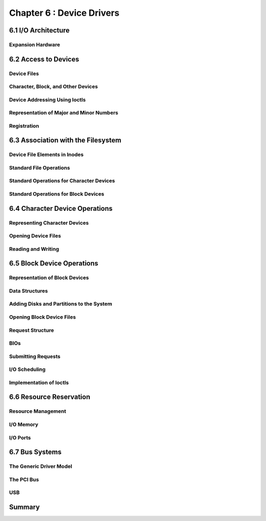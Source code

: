 
Chapter 6 : Device Drivers
####################################################


6.1 I/O Architecture
==================================


Expansion Hardware
--------------------------------------


6.2 Access to Devices
==================================


Device Files
--------------------------------------


Character, Block, and Other Devices
--------------------------------------


Device Addressing Using Ioctls
--------------------------------------


Representation of Major and Minor Numbers
--------------------------------------


Registration
--------------------------------------


6.3 Association with the Filesystem
==================================



Device File Elements in Inodes
--------------------------------------


Standard File Operations
--------------------------------------


Standard Operations for Character Devices
----------------------------------------------


Standard Operations for Block Devices
--------------------------------------


6.4 Character Device Operations
==================================





Representing Character Devices
--------------------------------------


Opening Device Files
--------------------------------------


Reading and Writing
--------------------------------------


6.5 Block Device Operations
==================================



Representation of Block Devices
--------------------------------------


Data Structures
--------------------------------------


Adding Disks and Partitions to the System
----------------------------------------------


Opening Block Device Files
--------------------------------------


Request Structure
--------------------------------------


BIOs
--------------------------------------


Submitting Requests
--------------------------------------


I/O Scheduling
--------------------------------------


Implementation of Ioctls
--------------------------------------


6.6 Resource Reservation
==================================



Resource Management
--------------------------------------


I/O Memory
--------------------------------------


I/O Ports
--------------------------------------


6.7 Bus Systems
==================================


The Generic Driver Model
--------------------------------------


The PCI Bus
--------------------------------------


USB
--------------------------------------


Summary
==================================




